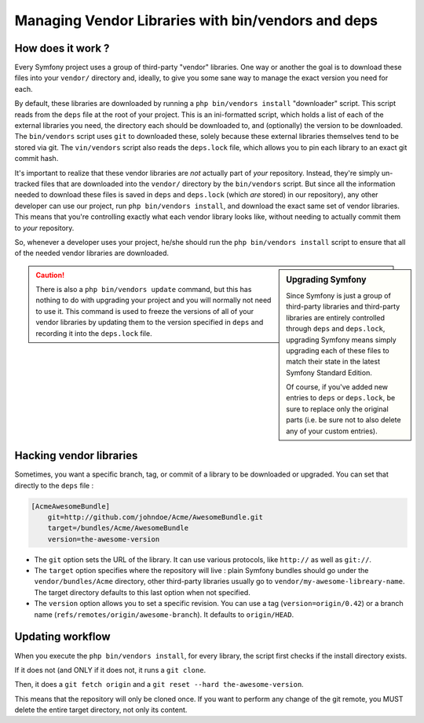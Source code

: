 Managing Vendor Libraries with bin/vendors and deps
===================================================

How does it work ?
------------------

Every Symfony project uses a group of third-party "vendor" libraries. One
way or another the goal is to download these files into your ``vendor/``
directory and, ideally, to give you some sane way to manage the exact version
you need for each.

By default, these libraries are downloaded by running a ``php bin/vendors install``
"downloader" script. This script reads from the ``deps`` file at the root
of your project. This is an ini-formatted script, which holds a list of each
of the external libraries you need, the directory each should be downloaded to,
and (optionally) the version to be downloaded. The ``bin/vendors`` script
uses ``git`` to downloaded these, solely because these external libraries
themselves tend to be stored via git. The ``vin/vendors`` script also reads
the ``deps.lock`` file, which allows you to pin each library to an exact
git commit hash.

It's important to realize that these vendor libraries are *not* actually part
of *your* repository. Instead, they're simply un-tracked files that are downloaded
into the ``vendor/`` directory by the ``bin/vendors`` script. But since all
the information needed to download these files is saved in ``deps`` and ``deps.lock``
(which *are* stored) in our repository), any other developer can use our
project, run ``php bin/vendors install``, and download the exact same set
of vendor libraries. This means that you're controlling exactly what each
vendor library looks like, without needing to actually commit them to *your*
repository.

So, whenever a developer uses your project, he/she should run the ``php bin/vendors install``
script to ensure that all of the needed vendor libraries are downloaded.

.. sidebar:: Upgrading Symfony

    Since Symfony is just a group of third-party libraries and third-party
    libraries are entirely controlled through ``deps`` and ``deps.lock``,
    upgrading Symfony means simply upgrading each of these files to match
    their state in the latest Symfony Standard Edition.

    Of course, if you've added new entries to ``deps`` or ``deps.lock``, be sure
    to replace only the original parts (i.e. be sure not to also delete any of
    your custom entries).

.. caution::

    There is also a ``php bin/vendors update`` command, but this has nothing
    to do with upgrading your project and you will normally not need to use
    it. This command is used to freeze the versions of all of your vendor libraries
    by updating them to the version specified in ``deps`` and recording it
    into the ``deps.lock`` file.

    
Hacking vendor libraries
------------------------

Sometimes, you want a specific branch, tag, or commit of a library to be downloaded
or upgraded. You can set that directly to the ``deps`` file :

.. code-block:: text

    [AcmeAwesomeBundle]
        git=http://github.com/johndoe/Acme/AwesomeBundle.git
        target=/bundles/Acme/AwesomeBundle
        version=the-awesome-version


* The ``git`` option sets the URL of the library. It can use various protocols, like ``http://`` as well as ``git://``. 

* The ``target`` option specifies where the repository will live : plain Symfony bundles should go under the ``vendor/bundles/Acme`` directory, other third-party libraries usually go to ``vendor/my-awesome-libreary-name``. The target directory defaults to this last option when not specified.

* The ``version`` option allows you to set a specific revision. You can use a tag (``version=origin/0.42``) or a branch name (``refs/remotes/origin/awesome-branch``). It defaults to ``origin/HEAD``.

    
Updating workflow
-----------------

When you execute the ``php bin/vendors install``, for every library, the script first checks if the install directory exists. 

If it does not (and ONLY if it does not, it runs a ``git clone``. 

Then, it does a ``git fetch origin`` and a ``git reset --hard the-awesome-version``. 

This means that the repository will only be cloned once. If you want to perform any change of the git remote, you MUST delete the entire target directory, not only its content.